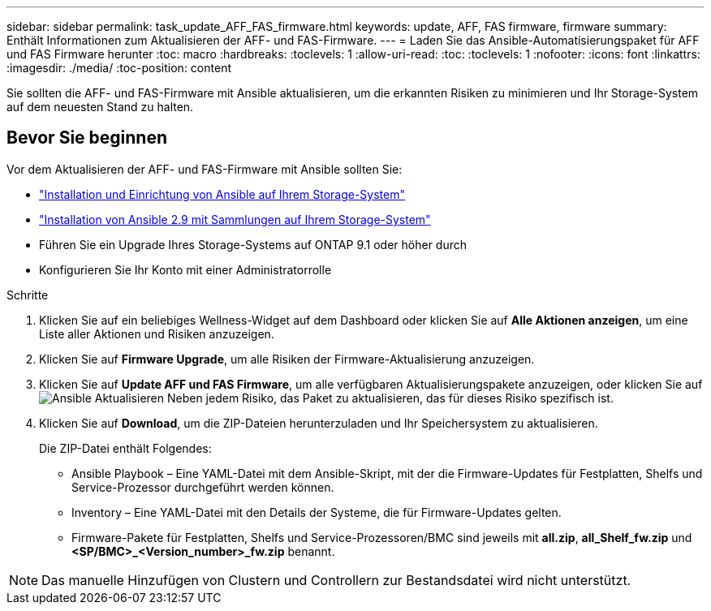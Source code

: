 ---
sidebar: sidebar 
permalink: task_update_AFF_FAS_firmware.html 
keywords: update, AFF, FAS firmware, firmware 
summary: Enthält Informationen zum Aktualisieren der AFF- und FAS-Firmware. 
---
= Laden Sie das Ansible-Automatisierungspaket für AFF und FAS Firmware herunter
:toc: macro
:hardbreaks:
:toclevels: 1
:allow-uri-read: 
:toc: 
:toclevels: 1
:nofooter: 
:icons: font
:linkattrs: 
:imagesdir: ./media/
:toc-position: content


[role="lead"]
Sie sollten die AFF- und FAS-Firmware mit Ansible aktualisieren, um die erkannten Risiken zu minimieren und Ihr Storage-System auf dem neuesten Stand zu halten.



== Bevor Sie beginnen

Vor dem Aktualisieren der AFF- und FAS-Firmware mit Ansible sollten Sie:

* link:https://netapp.io/2018/10/08/getting-started-with-netapp-and-ansible-install-ansible/["Installation und Einrichtung von Ansible auf Ihrem Storage-System"]
* link:https://netapp.io/2019/09/17/coming-together-nicely/["Installation von Ansible 2.9 mit Sammlungen auf Ihrem Storage-System"]
* Führen Sie ein Upgrade Ihres Storage-Systems auf ONTAP 9.1 oder höher durch
* Konfigurieren Sie Ihr Konto mit einer Administratorrolle


.Schritte
. Klicken Sie auf ein beliebiges Wellness-Widget auf dem Dashboard oder klicken Sie auf *Alle Aktionen anzeigen*, um eine Liste aller Aktionen und Risiken anzuzeigen.
. Klicken Sie auf *Firmware Upgrade*, um alle Risiken der Firmware-Aktualisierung anzuzeigen.
. Klicken Sie auf *Update AFF und FAS Firmware*, um alle verfügbaren Aktualisierungspakete anzuzeigen, oder klicken Sie auf image:update_ansible.png["Ansible Aktualisieren"] Neben jedem Risiko, das Paket zu aktualisieren, das für dieses Risiko spezifisch ist.
. Klicken Sie auf *Download*, um die ZIP-Dateien herunterzuladen und Ihr Speichersystem zu aktualisieren.
+
Die ZIP-Datei enthält Folgendes:

+
** Ansible Playbook – Eine YAML-Datei mit dem Ansible-Skript, mit der die Firmware-Updates für Festplatten, Shelfs und Service-Prozessor durchgeführt werden können.
** Inventory – Eine YAML-Datei mit den Details der Systeme, die für Firmware-Updates gelten.
** Firmware-Pakete für Festplatten, Shelfs und Service-Prozessoren/BMC sind jeweils mit *all.zip*, *all_Shelf_fw.zip* und *<SP/BMC>_<Version_number>_fw.zip* benannt.





NOTE: Das manuelle Hinzufügen von Clustern und Controllern zur Bestandsdatei wird nicht unterstützt.
